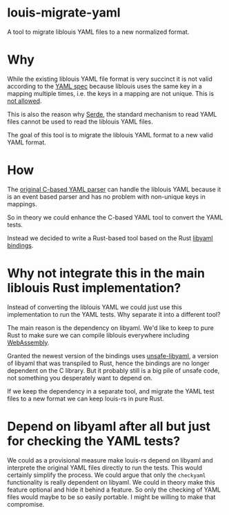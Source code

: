 * louis-migrate-yaml

A tool to migrate liblouis YAML files to a new normalized format.

* Why

While the existing liblouis YAML file format is very succinct it is
not valid according to the [[https://yaml.org/spec/1.2.2][YAML spec]] because liblouis uses the same
key in a mapping multiple times, i.e. the keys in a mapping are not
unique. This is [[https://yaml.org/spec/1.2.2/#mapping][not allowed]].

This is also the reason why [[https://serde.rs/][Serde]], the standard mechanism to read YAML
files cannot be used to read the liblouis YAML files.

The goal of this tool is to migrate the liblouis YAML format to a new
valid YAML format.

* How

The [[https://github.com/liblouis/liblouis/blob/master/tools/lou_checkyaml.c][original C-based YAML parser]] can handle the liblouis YAML because
it is an event based parser and has no problem with non-unique keys in
mappings.

So in theory we could enhance the C-based YAML tool to convert the
YAML tests.

Instead we decided to write a Rust-based tool based on the Rust
[[https://docs.rs/libyaml/latest/libyaml/][libyaml bindings]].

* Why not integrate this in the main liblouis Rust implementation?

Instead of converting the liblouis YAML we could just use this
implementation to run the YAML tests. Why separate it into a different
tool?

The main reason is the dependency on libyaml. We'd like to keep to
pure Rust to make sure we can compile liblouis everywhere including
[[https://www.rust-lang.org/what/wasm][WebAssembly]].

Granted the newest version of the bindings uses [[https://crates.io/crates/unsafe-libyaml/0.2.9][unsafe-libyaml]], a
version of libyaml that was transpiled to Rust, hence the bindings are
no longer dependent on the C library. But it probably still is a big
pile of unsafe code, not something you desperately want to depend on.

If we keep the dependency in a separate tool, and migrate the YAML
test files to a new format we can keep louis-rs in pure Rust.

* Depend on libyaml after all but just for checking the YAML tests?

We could as a provisional measure make louis-rs depend on libyaml and
interprete the original YAML files directly to run the tests. This
would certainly simplify the process. We could argue that only the
~checkyaml~ functionality is really dependent on libyaml. We could in
theory make this feature optional and hide it behind a feature. So
only the checking of YAML files would maybe to be so easily portable.
I might be willing to make that compromise.

